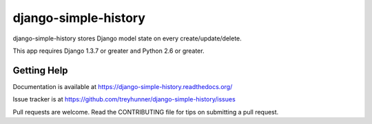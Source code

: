 django-simple-history
=====================

.. image:: https://secure.travis-ci.org/treyhunner/django-simple-history.png?branch=master
   :target: http://travis-ci.org/treyhunner/django-simple-history
.. image:: https://coveralls.io/repos/treyhunner/django-simple-history/badge.png?branch=master
   :target: https://coveralls.io/r/treyhunner/django-simple-history
.. image:: https://pypip.in/v/django-simple-history/badge.png
   :target: https://crate.io/packages/django-simple-history
.. image:: https://pypip.in/d/django-simple-history/badge.png
   :target: https://crate.io/packages/django-simple-history

django-simple-history stores Django model state on every create/update/delete.

This app requires Django 1.3.7 or greater and Python 2.6 or greater.


Getting Help
------------

.. image:: https://badge.waffle.io/treyhunner/django-simple-history.png
   :target: http://waffle.io/treyhunner/django-simple-history

Documentation is available at https://django-simple-history.readthedocs.org/

Issue tracker is at https://github.com/treyhunner/django-simple-history/issues

Pull requests are welcome.  Read the CONTRIBUTING file for tips on
submitting a pull request.

.. _PyPI: https://pypi.python.org/pypi/django-email-log/
